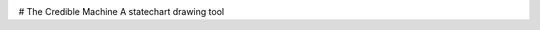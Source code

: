 .. image:: https://codecov.io/gh/jonasblixt/tcm/branch/master/graph/badge.svg
  :target: https://codecov.io/gh/jonasblixt/tcm
.. image:: https://travis-ci.org/jonasblixt/tcm.svg?branch=master
    :target: https://travis-ci.org/jonasblixt/tcm

# The Credible Machine
A statechart drawing tool
